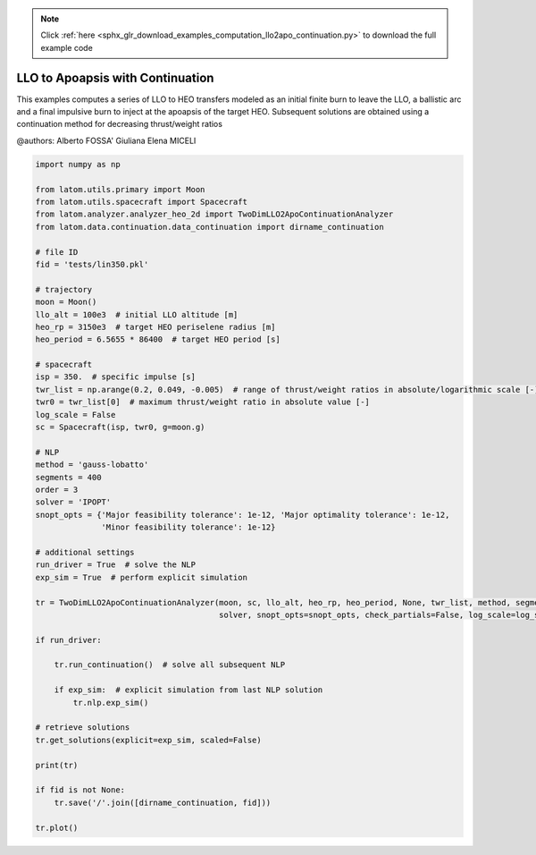 .. note::
    :class: sphx-glr-download-link-note

    Click :ref:`here <sphx_glr_download_examples_computation_llo2apo_continuation.py>` to download the full example code
.. rst-class:: sphx-glr-example-title

.. _sphx_glr_examples_computation_llo2apo_continuation.py:


LLO to Apoapsis with Continuation
=================================

This examples computes a series of LLO to HEO transfers modeled as an initial finite burn to leave the LLO, a ballistic
arc and a final impulsive burn to inject at the apoapsis of the target HEO.
Subsequent solutions are obtained using a continuation method for decreasing thrust/weight ratios

@authors: Alberto FOSSA' Giuliana Elena MICELI


.. code-block:: default


    import numpy as np

    from latom.utils.primary import Moon
    from latom.utils.spacecraft import Spacecraft
    from latom.analyzer.analyzer_heo_2d import TwoDimLLO2ApoContinuationAnalyzer
    from latom.data.continuation.data_continuation import dirname_continuation

    # file ID
    fid = 'tests/lin350.pkl'

    # trajectory
    moon = Moon()
    llo_alt = 100e3  # initial LLO altitude [m]
    heo_rp = 3150e3  # target HEO periselene radius [m]
    heo_period = 6.5655 * 86400  # target HEO period [s]

    # spacecraft
    isp = 350.  # specific impulse [s]
    twr_list = np.arange(0.2, 0.049, -0.005)  # range of thrust/weight ratios in absolute/logarithmic scale [-]
    twr0 = twr_list[0]  # maximum thrust/weight ratio in absolute value [-]
    log_scale = False
    sc = Spacecraft(isp, twr0, g=moon.g)

    # NLP
    method = 'gauss-lobatto'
    segments = 400
    order = 3
    solver = 'IPOPT'
    snopt_opts = {'Major feasibility tolerance': 1e-12, 'Major optimality tolerance': 1e-12,
                  'Minor feasibility tolerance': 1e-12}

    # additional settings
    run_driver = True  # solve the NLP
    exp_sim = True  # perform explicit simulation

    tr = TwoDimLLO2ApoContinuationAnalyzer(moon, sc, llo_alt, heo_rp, heo_period, None, twr_list, method, segments, order,
                                           solver, snopt_opts=snopt_opts, check_partials=False, log_scale=log_scale)

    if run_driver:

        tr.run_continuation()  # solve all subsequent NLP

        if exp_sim:  # explicit simulation from last NLP solution
            tr.nlp.exp_sim()

    # retrieve solutions
    tr.get_solutions(explicit=exp_sim, scaled=False)

    print(tr)

    if fid is not None:
        tr.save('/'.join([dirname_continuation, fid]))

    tr.plot()


.. rst-class:: sphx-glr-timing

   **Total running time of the script:** ( 0 minutes  0.000 seconds)


.. _sphx_glr_download_examples_computation_llo2apo_continuation.py:


.. only :: html

 .. container:: sphx-glr-footer
    :class: sphx-glr-footer-example



  .. container:: sphx-glr-download

     :download:`Download Python source code: llo2apo_continuation.py <llo2apo_continuation.py>`



  .. container:: sphx-glr-download

     :download:`Download Jupyter notebook: llo2apo_continuation.ipynb <llo2apo_continuation.ipynb>`


.. only:: html

 .. rst-class:: sphx-glr-signature

    `Gallery generated by Sphinx-Gallery <https://sphinx-gallery.github.io>`_
